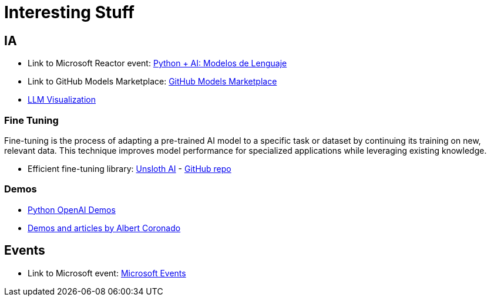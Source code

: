 = Interesting Stuff

== IA

- Link to Microsoft Reactor event: link:https://developer.microsoft.com/en-us/reactor/events/26280/[Python + AI: Modelos de Lenguaje]

- Link to GitHub Models Marketplace: link:https://github.com/marketplace/models[GitHub Models Marketplace]

- link:https://bbycroft.net/llm[LLM Visualization]

=== Fine Tuning

Fine-tuning is the process of adapting a pre-trained AI model to a specific task or dataset by continuing its training on new, relevant data. This technique improves model performance for specialized applications while leveraging existing knowledge.

- Efficient fine-tuning library: link:https://unsloth.ai/[Unsloth AI] - link:https://github.com/unslothai/unsloth[GitHub repo]


=== Demos

- link:https://github.com/Azure-Samples/python-openai-demos[Python OpenAI Demos]
- link:https://www.albertcoronado.com/[Demos and articles by Albert Coronado]

== Events

- Link to Microsoft event: link:https://developer.microsoft.com/en-us/events[Microsoft Events]